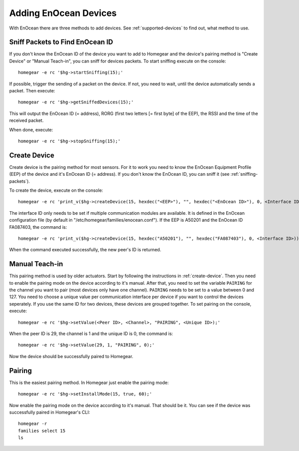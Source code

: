 Adding EnOcean Devices
######################

.. highlight:: bash

With EnOcean there are three methods to add devices. See :ref:`supported-devices` to find out, what method to use.


.. _sniffing-packets:

Sniff Packets to Find EnOcean ID
********************************

If you don't know the EnOcean ID of the device you want to add to Homegear and the device's pairing method is "Create Device" or "Manual Teach-in", you can sniff for devices packets. To start sniffing execute on the console::

    homegear -e rc '$hg->startSniffing(15);'


If possible, trigger the sending of a packet on the device. If not, you need to wait, until the device automatically sends a packet. Then execute::

    homegear -e rc '$hg->getSniffedDevices(15);'


This will output the EnOcean ID (= address), RORG (first two letters [= first byte] of the EEP), the RSSI and the time of the received packet.

When done, execute::

    homegear -e rc '$hg->stopSniffing(15);'


.. _create-device:

Create Device
*************

Create device is the pairing method for most sensors. For it to work you need to know the EnOcean Equipment Profile (EEP) of the device and it's EnOcean ID (= address). If you don't know the EnOcean ID, you can sniff it (see :ref:`sniffing-packets`).

To create the device, execute on the console::

    homegear -e rc 'print_v($hg->createDevice(15, hexdec("<EEP>"), "", hexdec("<EnOcean ID>"), 0, <Interface ID>));'


The interface ID only needs to be set if multiple communication modules are available. It is defined in the EnOcean configuration file (by default in "/etc/homegear/families/enocean.conf"). If the EEP is A50201 and the EnOcean ID FA087403, the command is::

    homegear -e rc 'print_v($hg->createDevice(15, hexdec("A50201"), "", hexdec("FA087403"), 0, <Interface ID>));'


When the command executed successfully, the new peer's ID is returned.


.. _manual-teach-in:

Manual Teach-in
***************

This pairing method is used by older actuators. Start by following the instructions in :ref:`create-device`. Then you need to enable the pairing mode on the device according to it's manual. After that, you need to set the variable ``PAIRING`` for the channel you want to pair (most devices only have one channel). ``PAIRING`` needs to be set to a value between 0 and 127. You need to choose a unique value per communication interface per device if you want to control the devices seperately. If you use the same ID for two devices, these devices are grouped together. To set pairing on the console, execute::

    homegear -e rc '$hg->setValue(<Peer ID>, <Channel>, "PAIRING", <Unique ID>);'


When the peer ID is 29, the channel is 1 and the unique ID is 0, the command is::

    homegear -e rc '$hg->setValue(29, 1, "PAIRING", 0);'


Now the device should be successfully paired to Homegear.


.. _pairing:

Pairing
*******

This is the easiest pairing method. In Homegear just enable the pairing mode::

    homegear -e rc '$hg->setInstallMode(15, true, 60);'


Now enable the pairing mode on the device according to it's manual. That should be it. You can see if the device was successfully paired in Homegear's CLI::

    homegear -r
    families select 15
    ls